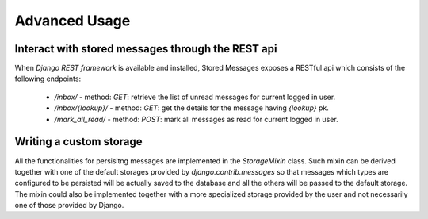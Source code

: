 Advanced Usage
==============

Interact with stored messages through the REST api
--------------------------------------------------

When *Django REST framework* is available and installed, Stored Messages exposes a RESTful api
which consists of the following endpoints:

 * `/inbox/` - method: `GET`: retrieve the list of unread messages for current logged in user.
 * `/inbox/{lookup}/` - method: `GET`: get the details for the message having `{lookup}` pk.
 * `/mark_all_read/` - method: `POST`: mark all messages as read for current logged in user.


Writing a custom storage
------------------------

All the functionalities for persisitng messages are implemented in the `StorageMixin` class. Such
mixin can be derived together with one of the default storages provided by `django.contrib.messages`
so that messages which types are configured to be persisted will be actually saved to the database
and all the others will be passed to the default storage. The mixin could also be implemented
together with a more specialized storage provided by the user and not necessarily one of those
provided by Django.
